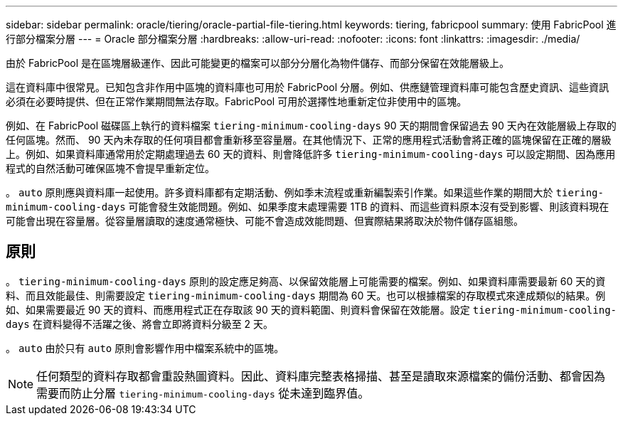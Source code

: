 ---
sidebar: sidebar 
permalink: oracle/tiering/oracle-partial-file-tiering.html 
keywords: tiering, fabricpool 
summary: 使用 FabricPool 進行部分檔案分層 
---
= Oracle 部分檔案分層
:hardbreaks:
:allow-uri-read: 
:nofooter: 
:icons: font
:linkattrs: 
:imagesdir: ./media/


[role="lead"]
由於 FabricPool 是在區塊層級運作、因此可能變更的檔案可以部分分層化為物件儲存、而部分保留在效能層級上。

這在資料庫中很常見。已知包含非作用中區塊的資料庫也可用於 FabricPool 分層。例如、供應鏈管理資料庫可能包含歷史資訊、這些資訊必須在必要時提供、但在正常作業期間無法存取。FabricPool 可用於選擇性地重新定位非使用中的區塊。

例如、在 FabricPool 磁碟區上執行的資料檔案 `tiering-minimum-cooling-days` 90 天的期間會保留過去 90 天內在效能層級上存取的任何區塊。然而、 90 天內未存取的任何項目都會重新移至容量層。在其他情況下、正常的應用程式活動會將正確的區塊保留在正確的層級上。例如、如果資料庫通常用於定期處理過去 60 天的資料、則會降低許多 `tiering-minimum-cooling-days` 可以設定期間、因為應用程式的自然活動可確保區塊不會提早重新定位。

。 `auto` 原則應與資料庫一起使用。許多資料庫都有定期活動、例如季末流程或重新編製索引作業。如果這些作業的期間大於 `tiering-minimum-cooling-days` 可能會發生效能問題。例如、如果季度末處理需要 1TB 的資料、而這些資料原本沒有受到影響、則該資料現在可能會出現在容量層。從容量層讀取的速度通常極快、可能不會造成效能問題、但實際結果將取決於物件儲存區組態。



== 原則

。 `tiering-minimum-cooling-days` 原則的設定應足夠高、以保留效能層上可能需要的檔案。例如、如果資料庫需要最新 60 天的資料、而且效能最佳、則需要設定 `tiering-minimum-cooling-days` 期間為 60 天。也可以根據檔案的存取模式來達成類似的結果。例如、如果需要最近 90 天的資料、而應用程式正在存取該 90 天的資料範圍、則資料會保留在效能層。設定 `tiering-minimum-cooling-days` 在資料變得不活躍之後、將會立即將資料分級至 2 天。

。 `auto` 由於只有 `auto` 原則會影響作用中檔案系統中的區塊。


NOTE: 任何類型的資料存取都會重設熱圖資料。因此、資料庫完整表格掃描、甚至是讀取來源檔案的備份活動、都會因為需要而防止分層 `tiering-minimum-cooling-days` 從未達到臨界值。
